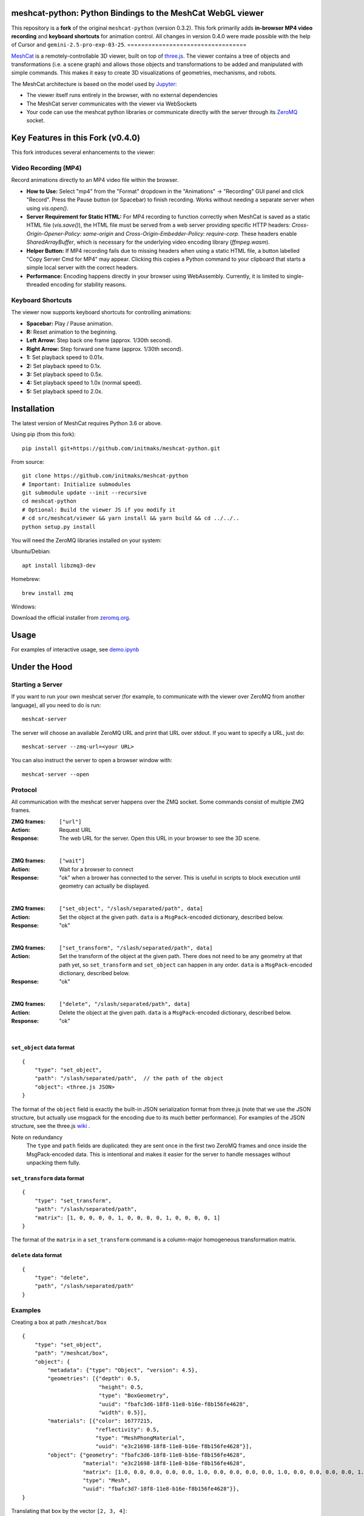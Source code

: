 meshcat-python: Python Bindings to the MeshCat WebGL viewer
===========================================================

.. image:: https://github.com/meshcat-dev/meshcat-python/workflows/CI/badge.svg?branch=master
    :target: https://github.com/meshcat-dev/meshcat-python/actions?query=workflow%3ACI
.. image:: https://codecov.io/gh/meshcat-dev/meshcat-python/branch/master/graph/badge.svg
  :target: https://codecov.io/gh/meshcat-dev/meshcat-python

This repository is a **fork** of the original ``meshcat-python`` (version 0.3.2). 
This fork primarily adds **in-browser MP4 video recording** and **keyboard shortcuts** 
for animation control. All changes in version 0.4.0 were made possible with the help 
of Cursor and ``gemini-2.5-pro-exp-03-25``.
==================================

MeshCat_ is a remotely-controllable 3D viewer, built on top of three.js_. The viewer contains a tree of objects and transformations (i.e. a scene graph) and allows those objects and transformations to be added and manipulated with simple commands. This makes it easy to create 3D visualizations of geometries, mechanisms, and robots.

The MeshCat architecture is based on the model used by Jupyter_:

- The viewer itself runs entirely in the browser, with no external dependencies
- The MeshCat server communicates with the viewer via WebSockets
- Your code can use the meshcat python libraries or communicate directly with the server through its ZeroMQ_ socket.

.. _ZeroMQ: http://zguide.zeromq.org/
.. _Jupyter: http://jupyter.org/
.. _MeshCat: https://github.com/meshcat-dev/meshcat
.. _three.js: https://threejs.org/


Key Features in this Fork (v0.4.0)
==================================

This fork introduces several enhancements to the viewer:

Video Recording (MP4)
----------------------

Record animations directly to an MP4 video file within the browser.

- **How to Use:** Select "mp4" from the "Format" dropdown in the "Animations" -> "Recording" GUI panel and click "Record". Press the Pause button (or Spacebar) to finish recording. Works without needing a separate server when using `vis.open()`.
- **Server Requirement for Static HTML:** For MP4 recording to function correctly when MeshCat is saved as a static HTML file (`vis.save()`), the HTML file must be served from a web server providing specific HTTP headers: `Cross-Origin-Opener-Policy: same-origin` and `Cross-Origin-Embedder-Policy: require-corp`. These headers enable `SharedArrayBuffer`, which is necessary for the underlying video encoding library (`ffmpeg.wasm`).
- **Helper Button:** If MP4 recording fails due to missing headers when using a static HTML file, a button labelled "Copy Server Cmd for MP4" may appear. Clicking this copies a Python command to your clipboard that starts a simple local server with the correct headers.
- **Performance:** Encoding happens directly in your browser using WebAssembly. Currently, it is limited to single-threaded encoding for stability reasons.

Keyboard Shortcuts
------------------

The viewer now supports keyboard shortcuts for controlling animations:

- **Spacebar:** Play / Pause animation.
- **R:** Reset animation to the beginning.
- **Left Arrow:** Step back one frame (approx. 1/30th second).
- **Right Arrow:** Step forward one frame (approx. 1/30th second).
- **1:** Set playback speed to 0.01x.
- **2:** Set playback speed to 0.1x.
- **3:** Set playback speed to 0.5x.
- **4:** Set playback speed to 1.0x (normal speed).
- **5:** Set playback speed to 2.0x.


Installation
==================================

The latest version of MeshCat requires Python 3.6 or above.

Using pip (from this fork):

::

    pip install git+https://github.com/initmaks/meshcat-python.git

From source:

::

    git clone https://github.com/initmaks/meshcat-python
    # Important: Initialize submodules
    git submodule update --init --recursive
    cd meshcat-python
    # Optional: Build the viewer JS if you modify it
    # cd src/meshcat/viewer && yarn install && yarn build && cd ../../..
    python setup.py install

You will need the ZeroMQ libraries installed on your system:

Ubuntu/Debian:

::

    apt install libzmq3-dev

Homebrew:

::

    brew install zmq

Windows:

Download the official installer from zeromq.org_.

.. _zeromq.org: https://zeromq.org/download/

Usage
=====

For examples of interactive usage, see demo.ipynb_

.. _demo.ipynb: examples/demo.ipynb

Under the Hood
==============

Starting a Server
-----------------

If you want to run your own meshcat server (for example, to communicate with the viewer over ZeroMQ from another language), all you need to do is run:

::

    meshcat-server

The server will choose an available ZeroMQ URL and print that URL over stdout. If you want to specify a URL, just do:

::

    meshcat-server --zmq-url=<your URL>

You can also instruct the server to open a browser window with:

::

    meshcat-server --open

Protocol
--------

All communication with the meshcat server happens over the ZMQ socket. Some commands consist of multiple ZMQ frames. 

:ZMQ frames:
    ``["url"]``
:Action:
    Request URL
:Response:
    The web URL for the server. Open this URL in your browser to see the 3D scene.

|	

:ZMQ frames:
    ``["wait"]``
:Action:
    Wait for a browser to connect
:Response:
    "ok" when a brower has connected to the server. This is useful in scripts to block execution until geometry can actually be displayed.
    
|

:ZMQ frames:
    ``["set_object", "/slash/separated/path", data]``
:Action:
    Set the object at the given path. ``data`` is a ``MsgPack``-encoded dictionary, described below. 
:Response:
    "ok"

|

:ZMQ frames:
    ``["set_transform", "/slash/separated/path", data]``
:Action:
    Set the transform of the object at the given path. There does not need to be any geometry at that path yet, so ``set_transform`` and ``set_object`` can happen in any order. ``data`` is a ``MsgPack``-encoded dictionary, described below. 
:Response:
    "ok"

|

:ZMQ frames:
    ``["delete", "/slash/separated/path", data]``
:Action:
    Delete the object at the given path. ``data`` is a ``MsgPack``-encoded dictionary, described below. 
:Response:
    "ok"

|

``set_object`` data format
^^^^^^^^^^^^^^^^^^^^^^^^^^
::

    {
        "type": "set_object",
        "path": "/slash/separated/path",  // the path of the object
        "object": <three.js JSON>
    }

The format of the ``object`` field is exactly the built-in JSON serialization format from three.js (note that we use the JSON structure, but actually use msgpack for the encoding due to its much better performance). For examples of the JSON structure, see the three.js wiki_ . 

Note on redundancy
    The ``type`` and ``path`` fields are duplicated: they are sent once in the first two ZeroMQ frames and once inside the MsgPack-encoded data. This is intentional and makes it easier for the server to handle messages without unpacking them fully. 

.. _wiki: https://github.com/mrdoob/three.js/wiki/JSON-Geometry-format-4
.. _msgpack: https://msgpack.org/index.html

``set_transform`` data format
^^^^^^^^^^^^^^^^^^^^^^^^^^^^^
::

    {
        "type": "set_transform",
        "path": "/slash/separated/path",
        "matrix": [1, 0, 0, 0, 0, 1, 0, 0, 0, 0, 1, 0, 0, 0, 0, 1]
    }

The format of the ``matrix`` in a ``set_transform`` command is a column-major homogeneous transformation matrix. 

``delete`` data format
^^^^^^^^^^^^^^^^^^^^^^
::

    {
        "type": "delete",
        "path", "/slash/separated/path"
    }

Examples
--------

Creating a box at path ``/meshcat/box``

::

    {
        "type": "set_object",
        "path": "/meshcat/box",
        "object": {
            "metadata": {"type": "Object", "version": 4.5},
            "geometries": [{"depth": 0.5,
                            "height": 0.5,
                            "type": "BoxGeometry",
                            "uuid": "fbafc3d6-18f8-11e8-b16e-f8b156fe4628",
                            "width": 0.5}],
            "materials": [{"color": 16777215,
                           "reflectivity": 0.5,
                           "type": "MeshPhongMaterial",
                           "uuid": "e3c21698-18f8-11e8-b16e-f8b156fe4628"}],
            "object": {"geometry": "fbafc3d6-18f8-11e8-b16e-f8b156fe4628",
                       "material": "e3c21698-18f8-11e8-b16e-f8b156fe4628",
                       "matrix": [1.0, 0.0, 0.0, 0.0, 0.0, 1.0, 0.0, 0.0, 0.0, 0.0, 1.0, 0.0, 0.0, 0.0, 0.0, 1.0],
                       "type": "Mesh",
                       "uuid": "fbafc3d7-18f8-11e8-b16e-f8b156fe4628"}},
    }

Translating that box by the vector ``[2, 3, 4]``:

::

    {
        "type": "set_transform",
        "path": "/meshcat/box",
        "matrix": [1.0, 0.0, 0.0, 0.0, 0.0, 1.0, 0.0, 0.0, 0.0, 0.0, 1.0, 0.0, 2.0, 3.0, 4.0, 1.0]
    }

Packing Arrays
--------------

Msgpack's default behavior is not ideal for packing large contiguous arrays (it inserts a type code before every element). For faster transfer of large pointclouds and meshes, msgpack ``Ext`` codes are available for several types of arrays. For the full list, see https://github.com/kawanet/msgpack-lite#extension-types . The ``meshcat`` Python bindings will automatically use these ``Ext`` types for ``numpy`` array inputs. 


